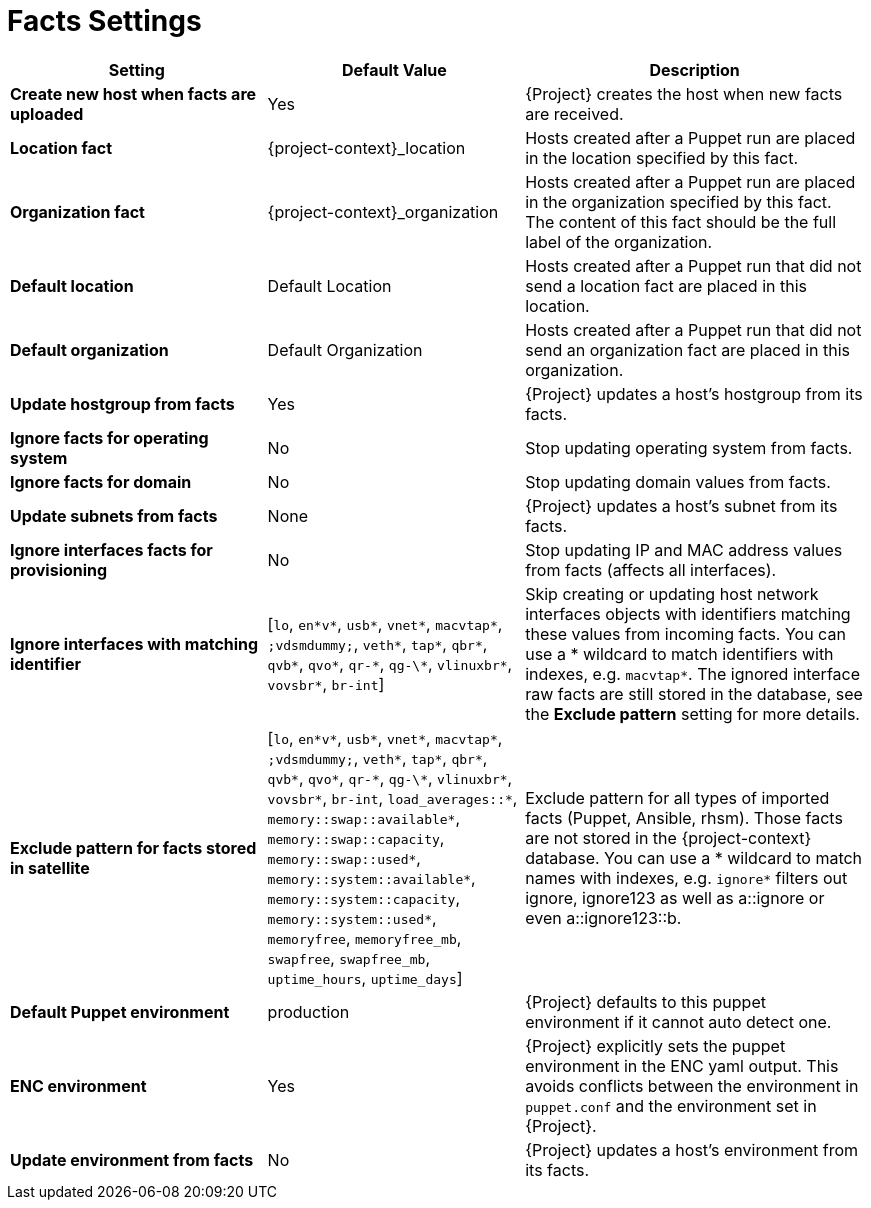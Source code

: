 [id="facts_settings_{context}"]
= Facts Settings

[cols="30%,30%,40%",options="header"]
|====
| Setting | Default Value | Description
| *Create new host when facts are uploaded* | Yes | {Project} creates the host when new facts are received.
| *Location fact* | {project-context}_location | Hosts created after a Puppet run are placed in the location specified by this fact.
| *Organization fact* | {project-context}_organization | Hosts created after a Puppet run are placed in the organization specified by this fact.
The content of this fact should be the full label of the organization.
| *Default location* | Default Location | Hosts created after a Puppet run that did not send a location fact are placed in this location.
| *Default organization* | Default Organization | Hosts created after a Puppet run that did not send an organization fact are placed in this organization.
| *Update hostgroup from facts* | Yes | {Project} updates a host's hostgroup from its facts.
| *Ignore facts for operating system* | No | Stop updating operating system from facts.
| *Ignore facts for domain* | No | Stop updating domain values from facts.
| *Update subnets from facts* | None | {Project} updates a host's subnet from its facts.
| *Ignore interfaces facts for provisioning* | No | Stop updating IP and MAC address values from facts (affects all interfaces).
| *Ignore interfaces with matching identifier* | [`lo`, `en*v*`, `usb*`, `vnet*`, `macvtap*`, `;vdsmdummy;`, `veth*`, `tap*`, `qbr*`, `qvb*`, `qvo*`, `qr-\*`, `qg-\*`, `vlinuxbr*`, `vovsbr*`, `br-int`] | Skip creating or updating host network interfaces objects with identifiers matching these values from incoming facts.
You can use a * wildcard to match identifiers with indexes, e.g. `macvtap*`.
The ignored interface raw facts are still stored in the database, see the *Exclude pattern* setting for more details.
| *Exclude pattern for facts stored in satellite* | [`lo`, `en*v*`, `usb*`, `vnet*`, `macvtap*`, `;vdsmdummy;`, `veth*`, `tap*`, `qbr*`, `qvb*`, `qvo*`, `qr-\*`, `qg-\*`, `vlinuxbr*`, `vovsbr*`, `br-int`, `load_averages::*`, `memory::swap::available*`, `memory::swap::capacity`, `memory::swap::used*`, `memory::system::available*`, `memory::system::capacity`, `memory::system::used*`, `memoryfree`, `memoryfree_mb`, `swapfree`, `swapfree_mb`, `uptime_hours`, `uptime_days`] | Exclude pattern for all types of imported facts (Puppet, Ansible, rhsm).
Those facts are not stored in the {project-context} database.
You can use a * wildcard to match names with indexes, e.g. `ignore*` filters out ignore, ignore123 as well as a::ignore or even a::ignore123::b.
ifndef::satellite[]
| *Default Puppet environment* | production | {Project} defaults to this puppet environment if it cannot auto detect one.
| *ENC environment* | Yes | {Project} explicitly sets the puppet environment in the ENC yaml output.
This avoids conflicts between the environment in `puppet.conf` and the environment set in {Project}.
| *Update environment from facts* | No | {Project} updates a host's environment from its facts.
endif::[]
|====
